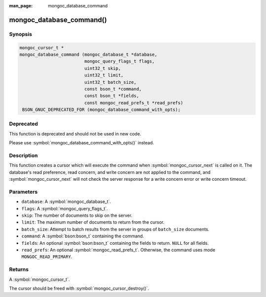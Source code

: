:man_page: mongoc_database_command

mongoc_database_command()
=========================

Synopsis
--------

.. code-block:: c

  mongoc_cursor_t *
  mongoc_database_command (mongoc_database_t *database,
                           mongoc_query_flags_t flags,
                           uint32_t skip,
                           uint32_t limit,
                           uint32_t batch_size,
                           const bson_t *command,
                           const bson_t *fields,
                           const mongoc_read_prefs_t *read_prefs)
   BSON_GNUC_DEPRECATED_FOR (mongoc_database_command_with_opts);

Deprecated
----------

This function is deprecated and should not be used in new code.

Please use :symbol:`mongoc_database_command_with_opts()` instead.

Description
-----------

This function creates a cursor which will execute the command when :symbol:`mongoc_cursor_next` is called on it. The database's read preference, read concern, and write concern are not applied to the command, and :symbol:`mongoc_cursor_next` will not check the server response for a write concern error or write concern timeout.

Parameters
----------

* ``database``: A :symbol:`mongoc_database_t`.
* ``flags``: A :symbol:`mongoc_query_flags_t`.
* ``skip``: The number of documents to skip on the server.
* ``limit``: The maximum number of documents to return from the cursor.
* ``batch_size``: Attempt to batch results from the server in groups of ``batch_size`` documents.
* ``command``: A :symbol:`bson:bson_t` containing the command.
* ``fields``: An optional :symbol:`bson:bson_t` containing the fields to return. ``NULL`` for all fields.
* ``read_prefs``: An optional :symbol:`mongoc_read_prefs_t`. Otherwise, the command uses mode ``MONGOC_READ_PRIMARY``.

Returns
-------

A :symbol:`mongoc_cursor_t`.

The cursor should be freed with :symbol:`mongoc_cursor_destroy()`.

